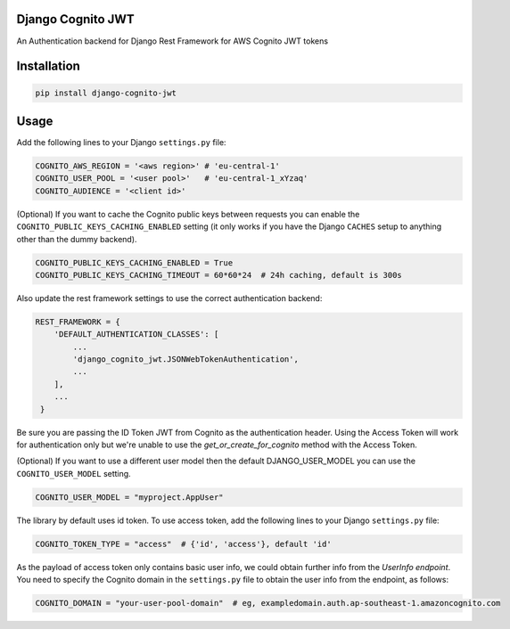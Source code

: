 .. start-no-pypi
.. image:: https://github.com/labd/django-cognito-jwt/workflows/Python%20Tests/badge.svg
    :target: https://github.com/labd/django-cognito-jwt/workflows/Python%20Tests/

.. image:: http://codecov.io/github/LabD/django-cognito-jwt/coverage.svg?branch=master
    :target: http://codecov.io/github/LabD/django-cognito-jwt?branch=master

.. image:: https://img.shields.io/pypi/v/django-cognito-jwt.svg
    :target: https://pypi.python.org/pypi/django-cognito-jwt/

.. image:: https://readthedocs.org/projects/django-cognito-jwt/badge/?version=latest
    :target: https://django-cognito-jwt.readthedocs.io/en/latest/?badge=latest
    :alt: Documentation Status
.. end-no-pypi


Django Cognito JWT
==================

An Authentication backend for Django Rest Framework for AWS Cognito JWT tokens


Installation
============

.. code-block:: shell

   pip install django-cognito-jwt

Usage
=====

Add the following lines to your Django ``settings.py`` file:

.. code-block:: python

    COGNITO_AWS_REGION = '<aws region>' # 'eu-central-1'
    COGNITO_USER_POOL = '<user pool>'   # 'eu-central-1_xYzaq'
    COGNITO_AUDIENCE = '<client id>'

(Optional) If you want to cache the Cognito public keys between requests you can
enable the ``COGNITO_PUBLIC_KEYS_CACHING_ENABLED`` setting (it only works if you
have the Django ``CACHES`` setup to anything other than the dummy backend).

.. code-block:: python

    COGNITO_PUBLIC_KEYS_CACHING_ENABLED = True
    COGNITO_PUBLIC_KEYS_CACHING_TIMEOUT = 60*60*24  # 24h caching, default is 300s

Also update the rest framework settings to use the correct authentication backend:

.. code-block:: python

    REST_FRAMEWORK = {
        'DEFAULT_AUTHENTICATION_CLASSES': [
            ...
            'django_cognito_jwt.JSONWebTokenAuthentication',
            ...
        ],
        ...
     }



Be sure you are passing the ID Token JWT from Cognito as the authentication header.
Using the Access Token will work for authentication only but we're unable to use the `get_or_create_for_cognito` method with the Access Token.


(Optional) If you want to use a different user model then the default DJANGO_USER_MODEL
you can use the ``COGNITO_USER_MODEL`` setting.

.. code-block:: python

	COGNITO_USER_MODEL = "myproject.AppUser"

The library by default uses id token. To use access token, add the following lines to your Django ``settings.py`` file:

.. code-block:: python

	COGNITO_TOKEN_TYPE = "access"  # {'id', 'access'}, default 'id'


As the payload of access token only contains basic user info, we could obtain further info from the `UserInfo endpoint`.
You need to specify the Cognito domain in the ``settings.py`` file to obtain the user info from the endpoint, as follows:

.. code-block:: python

	COGNITO_DOMAIN = "your-user-pool-domain"  # eg, exampledomain.auth.ap-southeast-1.amazoncognito.com
